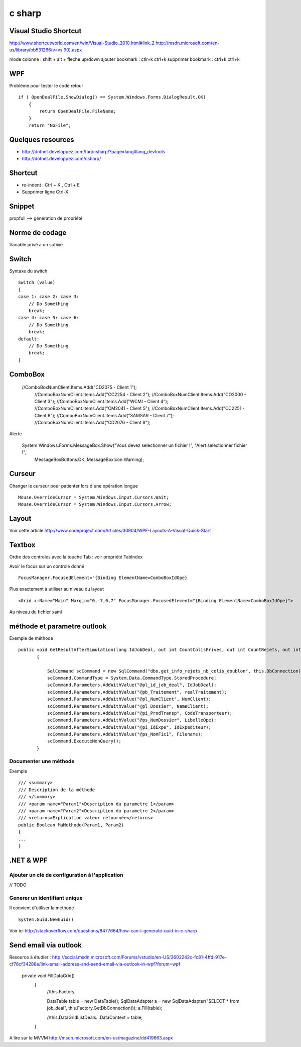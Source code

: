 *******
c sharp
*******

Visual Studio Shortcut
======================

http://www.shortcutworld.com/en/win/Visual-Studio_2010.html#link_2
http://msdn.microsoft.com/en-us/library/bb531266(v=vs.90).aspx

mode colonne : shift + alt + fleche up/down
ajouter bookmark : ctlr+k ctrl+k
supprimer bookmark : ctrl+k ctrl+k


WPF
===

Problème pour tester le code retour ::

        if ( OpenDealFile.ShowDialog() == System.Windows.Forms.DialogResult.OK)
            {
                return OpenDealFile.FileName;
            }
            return "NoFile";



Quelques resources
==================

- http://dotnet.developpez.com/faq/csharp/?page=lang#lang_devtools
- http://dotnet.developpez.com/csharp/

Shortcut
========

- re-indent : Ctrl + K , Ctrl + E
- Supprimer ligne Ctrl-X

Snippet
=======

propfull --> génération de propriété

Norme de codage
===============

Variable privé a un sufiixe.


Switch
======

Syntaxe du switch ::

      Switch (value)
      {
      case 1: case 2: case 3:
          // Do Something
          break;
      case 4: case 5: case 6:
          // Do Something
          break;
      default:
          // Do Something
          break;
      }

ComboBox
========

  //ComboBoxNumClient.Items.Add("CD2075 - Client 1");
            //ComboBoxNumClient.Items.Add("CC2254 - Client 2");
            //ComboBoxNumClient.Items.Add("CO2000 - Client 3");
            //ComboBoxNumClient.Items.Add("WCMI   - Client 4");
            //ComboBoxNumClient.Items.Add("CM2041 - Client 5");
            //ComboBoxNumClient.Items.Add("CC2251 - Client 6");
            //ComboBoxNumClient.Items.Add("SAMSAR - Client 7");
            //ComboBoxNumClient.Items.Add("CD2076 - Client 8");

Alerte

     System.Windows.Forms.MessageBox.Show("Vous devez selectionner un fichier !", "Alert selectionner fichier !",
                                                       MessageBoxButtons.OK,
                                                       MessageBoxIcon.Warning);



Curseur
=======

Changer le curseur pour patienter lors d'une opération longue ::

   Mouse.OverrideCursor = System.Windows.Input.Cursors.Wait;
   Mouse.OverrideCursor = System.Windows.Input.Cursors.Arrow;

Layout
======

Voir cette article
http://www.codeproject.com/Articles/30904/WPF-Layouts-A-Visual-Quick-Start


Textbox
=======

Ordre des controles avec la touche Tab : voir propriété TabIndex

Avoir le focus sur un controle donné ::

  FocusManager.FocusedElement="{Binding ElementName=ComboBoxIdOpe}

Plus exactement à utiliser au niveau du layout ::

  <Grid x:Name="Main" Margin="0,-7,0,7" FocusManager.FocusedElement="{Binding ElementName=ComboBoxIdOpe}">

Au niveau du fichier xaml

méthode et parametre outlook
============================

Exemple de méthode ::

 public void GetResultAfterSimulation(long IdJobDeal, out int CountColisPrives, out int CountRejets, out int CountDoublon)
        {

            SqlCommand scCommand = new SqlCommand("dbo.get_info_rejets_nb_colis_doublon", this.DbConnection);
            scCommand.CommandType = System.Data.CommandType.StoredProcedure;
            scCommand.Parameters.AddWithValue("@pl_id_job_deal", IdJobDeal);
            scCommand.Parameters.AddWithValue("@pb_Traitement", realTraitement);
            scCommand.Parameters.AddWithValue("@pl_NumClient", NumClient);
            scCommand.Parameters.AddWithValue("@pl_Dossier", NameClient);
            scCommand.Parameters.AddWithValue("@pi_ProdTransp", CodeTransporteur);
            scCommand.Parameters.AddWithValue("@ps_NumDossier", LibelleOpe);
            scCommand.Parameters.AddWithValue("@pi_IdExpe", IdExpediteur);
            scCommand.Parameters.AddWithValue("@ps_NomFic1", Filename);
            scCommand.ExecuteNonQuery();
        }


Documenter une méthode
----------------------

Exemple ::

        /// <summary>
        /// Description de la méthode
        /// </summary>
        /// <param name="Param1">Description du parametre 1</param>
        /// <param name="Param2">Description du parametre 2</param>
        /// <returns>Explication valeur retournée</returns>
        public Boolean MaMethode(Param1, Param2)
        {
        ...
        }

.NET & WPF
==========

Ajouter un clé de configuration à l'application
-----------------------------------------------

// TODO

Generer un identifiant unique
-----------------------------

Il convient d'utiliser la méthode ::

   System.Guid.NewGuid()

Voir ici http://stackoverflow.com/questions/8477664/how-can-i-generate-uuid-in-c-sharp

Send email via outlook
======================

Resource à étudier : http://social.msdn.microsoft.com/Forums/vstudio/en-US/3602242c-fc81-4ffd-917e-cf78cf34288e/link-email-address-and-send-email-via-outlook-in-wpf?forum=wpf


   private void FillDataGrid()
        {
            //this.Factory.

            DataTable table = new DataTable();
            SqlDataAdapter a = new SqlDataAdapter("SELECT * from job_deal", this.Factory.GetDbConnection());
            a.Fill(table);



            //this.DataGridListDeals. .DataContext = table;
        }


A lire sur le MVVM
http://msdn.microsoft.com/en-us/magazine/dd419663.aspx

